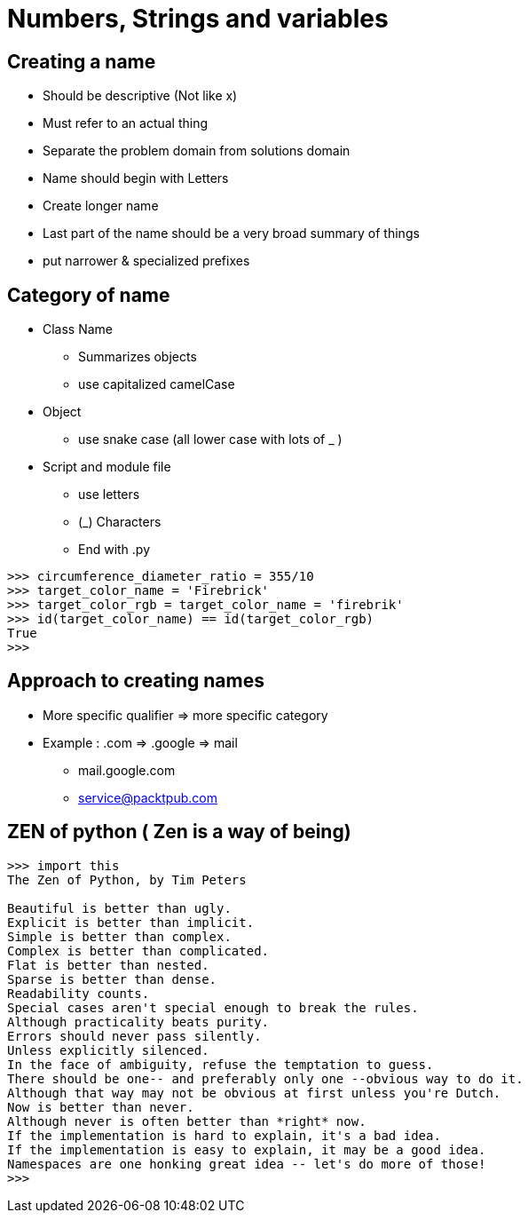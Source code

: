 = Numbers, Strings and variables

== Creating a name
* Should be descriptive (Not like x)
* Must refer to an actual thing
* Separate the problem domain from solutions domain
* Name should begin with Letters
* Create longer name
* Last part of the name should be a very broad summary of things
* put narrower & specialized prefixes

== Category of name
* Class Name
** Summarizes objects
** use capitalized camelCase
* Object
** use snake case (all lower case with lots of _ )
* Script and module file
** use letters
** (_) Characters
** End with .py
----
>>> circumference_diameter_ratio = 355/10
>>> target_color_name = 'Firebrick'
>>> target_color_rgb = target_color_name = 'firebrik'
>>> id(target_color_name) == id(target_color_rgb)
True
>>>
----

== Approach to creating names
* More specific qualifier => more specific category
* Example : .com => .google => mail
** mail.google.com
** service@packtpub.com

== ZEN of python ( Zen is a way of being)
----
>>> import this
The Zen of Python, by Tim Peters

Beautiful is better than ugly.
Explicit is better than implicit.
Simple is better than complex.
Complex is better than complicated.
Flat is better than nested.
Sparse is better than dense.
Readability counts.
Special cases aren't special enough to break the rules.
Although practicality beats purity.
Errors should never pass silently.
Unless explicitly silenced.
In the face of ambiguity, refuse the temptation to guess.
There should be one-- and preferably only one --obvious way to do it.
Although that way may not be obvious at first unless you're Dutch.
Now is better than never.
Although never is often better than *right* now.
If the implementation is hard to explain, it's a bad idea.
If the implementation is easy to explain, it may be a good idea.
Namespaces are one honking great idea -- let's do more of those!
>>>
----
